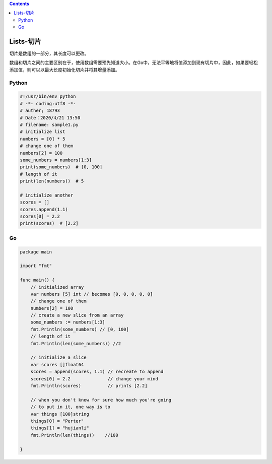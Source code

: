 .. contents::
   :depth: 3
..

Lists-切片
==========

``切片是数组的一部分，其长度可以更改。``

数组和切片之间的主要区别在于，使用数组需要预先知道大小。在Go中，无法平等地将值添加到现有切片中，因此，如果要轻松添加值，则可以以最大长度初始化切片并将其增量添加。

Python
------

.. code:: python

   #!/usr/bin/env python
   # -*- coding:utf8 -*-
   # auther; 18793
   # Date：2020/4/21 13:50
   # filename: sample1.py
   # initialize list
   numbers = [0] * 5
   # change one of them
   numbers[2] = 100
   some_numbers = numbers[1:3]
   print(some_numbers)  # [0, 100]
   # length of it
   print(len(numbers))  # 5

   # initialize another
   scores = []
   scores.append(1.1)
   scores[0] = 2.2
   print(scores)  # [2.2]

Go
--

.. code:: go

   package main

   import "fmt"

   func main() {
       // initialized array
       var numbers [5] int // becomes [0, 0, 0, 0, 0]
       // change one of them
       numbers[2] = 100
       // create a new slice from an array
       some_numbers := numbers[1:3]
       fmt.Println(some_numbers) // [0, 100]
       // length of it
       fmt.Println(len(some_numbers)) //2

       // initialize a slice
       var scores []float64
       scores = append(scores, 1.1) // recreate to append
       scores[0] = 2.2              // change your mind
       fmt.Println(scores)          // prints [2.2]

       // when you don't know for sure how much you're going
       // to put in it, one way is to
       var things [100]string
       things[0] = "Perter"
       things[1] = "hujianli"
       fmt.Println(len(things))    //100

   }

